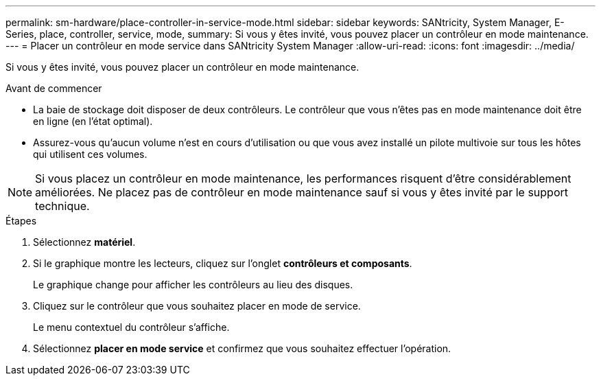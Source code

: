 ---
permalink: sm-hardware/place-controller-in-service-mode.html 
sidebar: sidebar 
keywords: SANtricity, System Manager, E-Series, place, controller, service, mode, 
summary: Si vous y êtes invité, vous pouvez placer un contrôleur en mode maintenance. 
---
= Placer un contrôleur en mode service dans SANtricity System Manager
:allow-uri-read: 
:icons: font
:imagesdir: ../media/


[role="lead"]
Si vous y êtes invité, vous pouvez placer un contrôleur en mode maintenance.

.Avant de commencer
* La baie de stockage doit disposer de deux contrôleurs. Le contrôleur que vous n'êtes pas en mode maintenance doit être en ligne (en l'état optimal).
* Assurez-vous qu'aucun volume n'est en cours d'utilisation ou que vous avez installé un pilote multivoie sur tous les hôtes qui utilisent ces volumes.


[NOTE]
====
Si vous placez un contrôleur en mode maintenance, les performances risquent d'être considérablement améliorées. Ne placez pas de contrôleur en mode maintenance sauf si vous y êtes invité par le support technique.

====
.Étapes
. Sélectionnez *matériel*.
. Si le graphique montre les lecteurs, cliquez sur l'onglet *contrôleurs et composants*.
+
Le graphique change pour afficher les contrôleurs au lieu des disques.

. Cliquez sur le contrôleur que vous souhaitez placer en mode de service.
+
Le menu contextuel du contrôleur s'affiche.

. Sélectionnez *placer en mode service* et confirmez que vous souhaitez effectuer l'opération.

